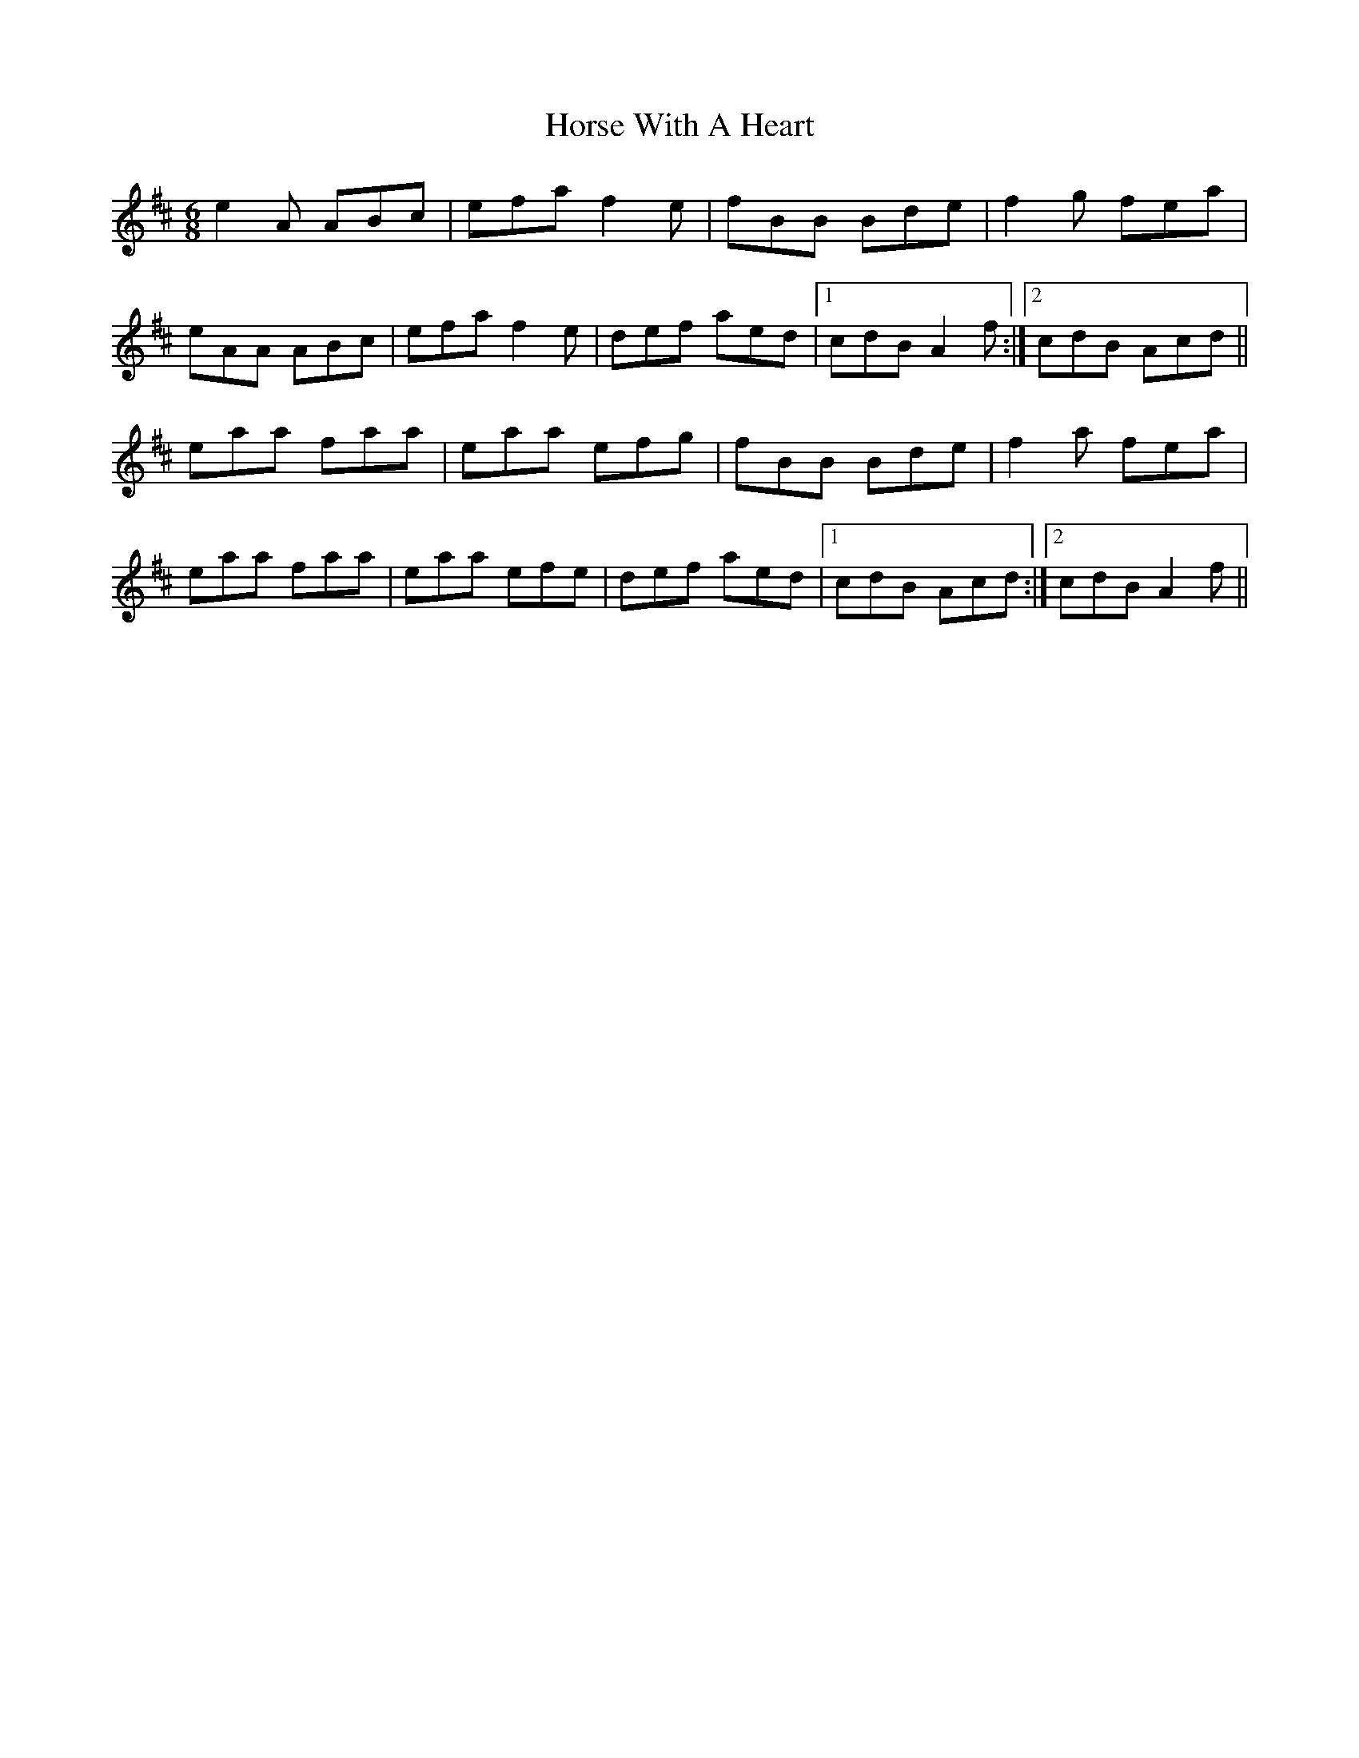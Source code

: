 X: 17874
T: Horse With A Heart
R: jig
M: 6/8
K: Amixolydian
e2A ABc|efa f2 e|fBB Bde|f2g fea|
eAA ABc|efa f2 e|def aed|1 cdB A2f:|2 cdB Acd||
eaa faa|eaa efg|fBB Bde|f2a fea|
eaa faa|eaa efe|def aed|1 cdB Acd:|2 cdB A2f||

